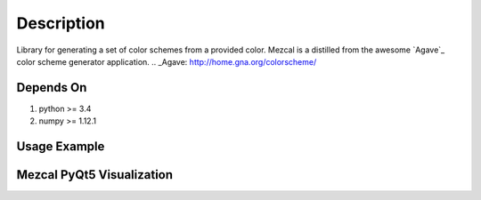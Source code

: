 Description
===========
Library for generating a set of color schemes from a provided color. Mezcal is a distilled from the awesome `Agave`_ color scheme generator application.
.. _Agave: http://home.gna.org/colorscheme/

Depends On
----------
1) python >= 3.4
2) numpy >= 1.12.1

Usage Example
-------------
.. code:: python
	from Mezcal.Barrel import Bottle

	glass = Bottle()

	# Set rgb, hsv, hex on Bottle objects.
	glass.rgb = ( 100, 200, 55 )


	# Get the corresponding color schemes.
	print( "RGB color scheme:")
	print( glass.rgb_scheme )

	print( "HSV color scheme")
	print( glass.hsv_scheme )

	print( "Hex color scheme")
	print( glass.hex_scheme )

	glass.hsv = ( 360, 100, 50 )
	print( glass.analogous[0].hex )

	# Define hex, rgb, hsv on class creation.
	glass = Bottle( hex="#0066cc" )
	print( glass.rgb_scheme )

Mezcal PyQt5 Visualization
--------------------------
.. code:: bash
	#!/bin/bash
	# Requires PyQt5 to be installed.
	python widget/SampleWidget.py
